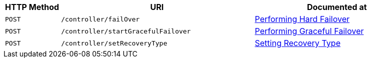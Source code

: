 [cols="2,7,6"]
|===
| HTTP Method | URI | Documented at

| `POST`
| `/controller/failOver`
| xref:rest-api:rest-node-failover.adoc[Performing Hard Failover]

| `POST`
| `/controller/startGracefulFailover`
| xref:rest-api:rest-failover-graceful.adoc[Performing Graceful Failover]

| `POST`
| `/controller/setRecoveryType`
| xref:rest-api:rest-node-recovery-incremental.adoc[Setting Recovery Type]
|===
